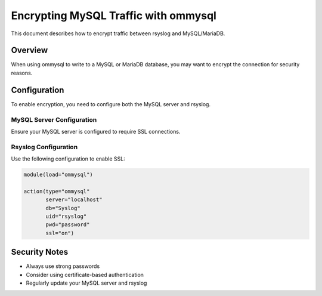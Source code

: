 .. index:: ! encrypt mysql traffic

Encrypting MySQL Traffic with ommysql
=====================================

This document describes how to encrypt traffic between rsyslog and MySQL/MariaDB.

Overview
--------

When using ommysql to write to a MySQL or MariaDB database, you may want to
encrypt the connection for security reasons.

Configuration
-------------

To enable encryption, you need to configure both the MySQL server and rsyslog.

MySQL Server Configuration
^^^^^^^^^^^^^^^^^^^^^^^^^^

Ensure your MySQL server is configured to require SSL connections.

Rsyslog Configuration
^^^^^^^^^^^^^^^^^^^^^

Use the following configuration to enable SSL:

.. code-block:: rsyslog

   module(load="ommysql")
   
   action(type="ommysql"
          server="localhost"
          db="Syslog"
          uid="rsyslog"
          pwd="password"
          ssl="on")

Security Notes
--------------

- Always use strong passwords
- Consider using certificate-based authentication
- Regularly update your MySQL server and rsyslog 
